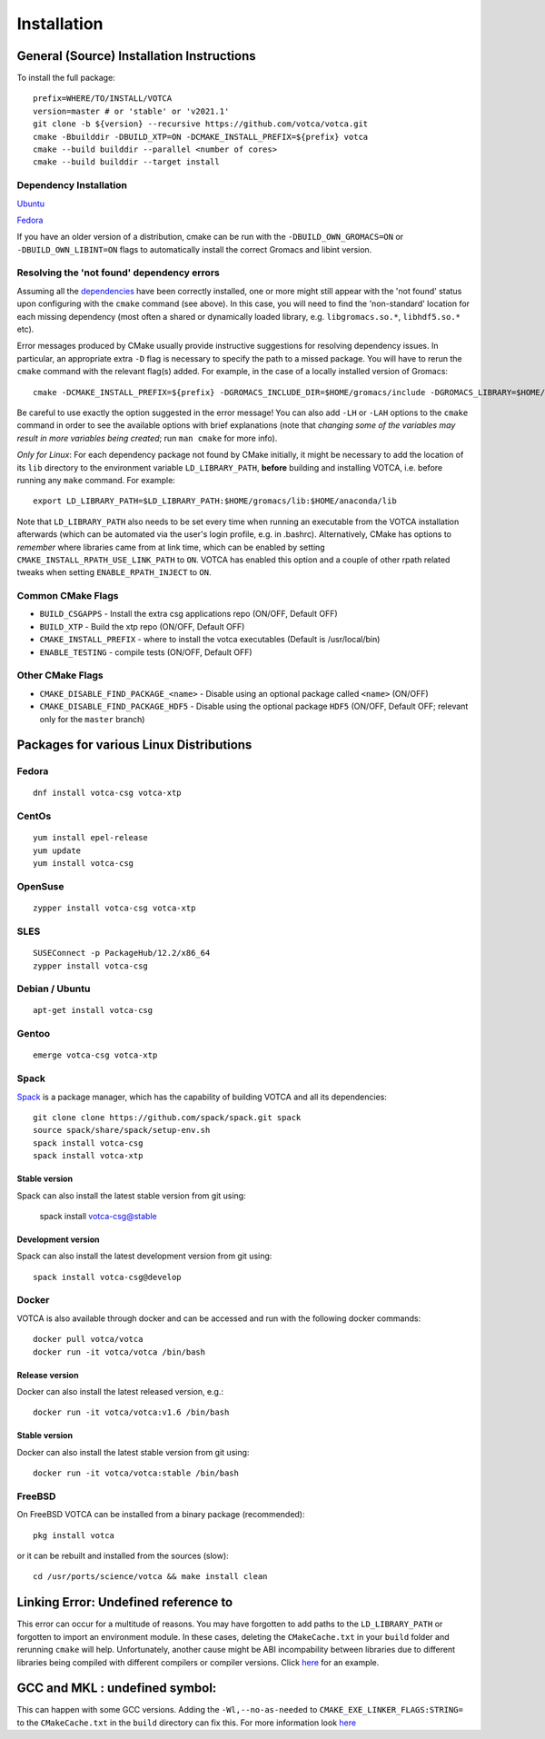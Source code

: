Installation
============

General (Source) Installation Instructions
------------------------------------------

To install the full package:

::

    prefix=WHERE/TO/INSTALL/VOTCA
    version=master # or 'stable' or 'v2021.1'
    git clone -b ${version} --recursive https://github.com/votca/votca.git
    cmake -Bbuilddir -DBUILD_XTP=ON -DCMAKE_INSTALL_PREFIX=${prefix} votca
    cmake --build builddir --parallel <number of cores>
    cmake --build builddir --target install


Dependency Installation
~~~~~~~~~~~~~~~~~~~~~~~

`Ubuntu <https://github.com/votca/buildenv/blob/master/ubuntu#L10-L13>`_

`Fedora <https://github.com/votca/buildenv/blob/master/fedora#L10-L15>`_

If you have an older version of a distribution, cmake can be run with the ``-DBUILD_OWN_GROMACS=ON`` or ``-DBUILD_OWN_LIBINT=ON`` flags to automatically install the correct Gromacs and libint version. 


Resolving the 'not found' dependency errors
~~~~~~~~~~~~~~~~~~~~~~~~~~~~~~~~~~~~~~~~~~~

Assuming all the `dependencies <#dependency-installation>`__ have been
correctly installed, one or more might still appear with the 'not found' status upon
configuring with the ``cmake`` command (see above). In this case, you will
need to find the 'non-standard' location for each missing dependency
(most often a shared or dynamically loaded library, e.g.
``libgromacs.so.*``, ``libhdf5.so.*`` etc).

Error messages produced by CMake usually provide instructive suggestions
for resolving dependency issues. In particular, an appropriate extra
``-D`` flag is necessary to specify the path to a missed package. You
will have to rerun the ``cmake`` command with the relevant flag(s)
added. For example, in the case of a locally installed version of
Gromacs:

::

    cmake -DCMAKE_INSTALL_PREFIX=${prefix} -DGROMACS_INCLUDE_DIR=$HOME/gromacs/include -DGROMACS_LIBRARY=$HOME/gromacs/lib/libgromacs.so ..

Be careful to use exactly the option suggested in the error message! You
can also add ``-LH`` or ``-LAH`` options to the ``cmake`` command in
order to see the available options with brief explanations (note that
*changing some of the variables may result in more variables being
created*; run ``man cmake`` for more info).

*Only for Linux*: For each dependency package not found by CMake
initially, it might be necessary to add the location of its ``lib``
directory to the environment variable ``LD_LIBRARY_PATH``, **before**
building and installing VOTCA, i.e. before running any ``make`` command.
For example:

::

    export LD_LIBRARY_PATH=$LD_LIBRARY_PATH:$HOME/gromacs/lib:$HOME/anaconda/lib

Note that ``LD_LIBRARY_PATH`` also needs to be set every time when
running an executable from the VOTCA installation afterwards (which can
be automated via the user's login profile, e.g. in .bashrc). Alternatively,
CMake has options to *remember* where libraries came from at link time,
which can be enabled by setting ``CMAKE_INSTALL_RPATH_USE_LINK_PATH`` to
``ON``. VOTCA has enabled this option and a couple of other rpath
related tweaks when setting ``ENABLE_RPATH_INJECT`` to ``ON``.

Common CMake Flags
~~~~~~~~~~~~~~~~~~

-  ``BUILD_CSGAPPS`` - Install the extra csg applications repo (ON/OFF,
   Default OFF)
-  ``BUILD_XTP`` - Build the xtp repo (ON/OFF, Default OFF)
-  ``CMAKE_INSTALL_PREFIX`` - where to install the votca executables
   (Default is /usr/local/bin)
-  ``ENABLE_TESTING`` - compile tests (ON/OFF, Default OFF)

Other CMake Flags
~~~~~~~~~~~~~~~~~

-  ``CMAKE_DISABLE_FIND_PACKAGE_<name>`` - Disable using an optional
   package called ``<name>`` (ON/OFF)
-  ``CMAKE_DISABLE_FIND_PACKAGE_HDF5`` - Disable using the optional
   package ``HDF5`` (ON/OFF, Default OFF; relevant only for the
   ``master`` branch)

Packages for various Linux Distributions
----------------------------------------

Fedora
~~~~~~

::

    dnf install votca-csg votca-xtp

CentOs
~~~~~~

::

    yum install epel-release
    yum update
    yum install votca-csg

OpenSuse
~~~~~~~~

::

    zypper install votca-csg votca-xtp

SLES
~~~~

::

    SUSEConnect -p PackageHub/12.2/x86_64
    zypper install votca-csg

Debian / Ubuntu
~~~~~~~~~~~~~~~

::

    apt-get install votca-csg

Gentoo
~~~~~~

::

    emerge votca-csg votca-xtp

Spack
~~~~~

`Spack <https://spack.io/>`__ is a package manager, which has 
the capability of building VOTCA and all its dependencies:

::

    git clone clone https://github.com/spack/spack.git spack
    source spack/share/spack/setup-env.sh
    spack install votca-csg
    spack install votca-xtp

Stable version
^^^^^^^^^^^^^^

Spack can also install the latest stable version from git using:

    spack install votca-csg@stable

Development version
^^^^^^^^^^^^^^^^^^^

Spack can also install the latest development version from git using:

::

    spack install votca-csg@develop

Docker
~~~~~~

VOTCA is also available through docker and can be accessed and run with
the following docker commands:

::

    docker pull votca/votca
    docker run -it votca/votca /bin/bash

Release version
^^^^^^^^^^^^^^^

Docker can also install the latest released version, e.g.:

::

    docker run -it votca/votca:v1.6 /bin/bash

Stable version
^^^^^^^^^^^^^^

Docker can also install the latest stable version from git using:

::

    docker run -it votca/votca:stable /bin/bash

FreeBSD
~~~~~~~

On FreeBSD VOTCA can be installed from a binary package (recommended):

::

    pkg install votca

or it can be rebuilt and installed from the sources (slow):

::

    cd /usr/ports/science/votca && make install clean

Linking Error: Undefined reference to
-------------------------------------

This error can occur for a multitude of reasons. You may have
forgotten to add paths to the ``LD_LIBRARY_PATH`` or forgotten to import
an environment module. In these cases, deleting the ``CMakeCache.txt`` in
your ``build`` folder and rerunning ``cmake`` will help. Unfortunately,
another cause might be ABI incompability between libraries due to
different libraries being compiled with different compilers or compiler
versions. Click `here <https://github.com/ICRAR/shark/issues/1>`__ for
an example.

GCC and MKL : undefined symbol:
-------------------------------

This can happen with some GCC versions. Adding the
``-Wl,--no-as-needed`` to ``CMAKE_EXE_LINKER_FLAGS:STRING=`` to the
``CMakeCache.txt`` in the ``build`` directory can fix this. For more
information look
`here <https://software.intel.com/en-us/articles/symbol-lookup-error-when-linking-intel-mkl-with-gcc-on-ubuntu>`__
